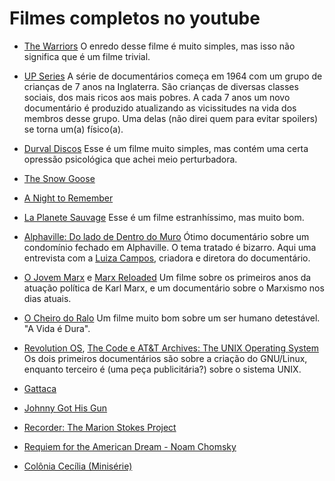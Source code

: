 * Filmes completos no youtube

- [[https://www.youtube.com/watch?v=-fVzlgKy9gw&list=PL8uaBjKrKP7l7V_XmzszgW5BoN58MRMqD][The Warriors]] O enredo desse filme é muito simples, mas isso não
  significa que é um filme trivial.

- [[https://www.youtube.com/watch?v=aSHV2kXp21g&list=PLmttTbVBZmTkwCRBjGmrf_l04eebE-TVE][UP Series]] A série de documentários começa em 1964 com um grupo de
  crianças de 7 anos na Inglaterra. São crianças de diversas classes
  sociais, dos mais ricos aos mais pobres. A cada 7 anos um novo
  documentário é produzido atualizando as vicissitudes na vida dos
  membros desse grupo. Uma delas (não direi quem para evitar spoilers)
  se torna um(a) físico(a).


- [[https://youtu.be/WoLF5C4ipZk][Durval Discos]] Esse é um filme muito simples, mas contém uma certa
  opressão psicológica que achei meio perturbadora.

- [[https://youtu.be/1pwwZOGN-ao][The Snow Goose]]

- [[https://www.youtube.com/watch?v=f-SA_DcRORU][A Night to Remember]]

- [[https://www.youtube.com/watch?v=pWitwjA-kx0][La Planete Sauvage]] Esse é um filme estranhíssimo, mas muito bom.

- [[https://www.youtube.com/watch?v=RrUW_-5lZvA][Alphaville: Do lado de Dentro do Muro]] Ótimo documentário sobre um
  condomínio fechado em Alphaville. O tema tratado é bizarro. Aqui uma
  entrevista com a [[https://www.youtube.com/watch?v=rvqgztwoBI4][Luiza Campos]], criadora e diretora do documentário.

- [[https://www.youtube.com/watch?v=Nxd9ePT2mtU][O Jovem Marx]] e [[https://www.youtube.com/watch?v=xeEw9zR6lis][Marx Reloaded]] Um filme sobre os primeiros anos da
  atuação política de Karl Marx, e um documentário sobre o Marxismo
  nos dias atuais.


- [[https://youtu.be/tzyepsKbmQc][O Cheiro do Ralo]] Um filme muito bom sobre um ser humano
  detestável. "A Vida é Dura".

- [[https://www.youtube.com/watch?v=k0RYQVkQmWU][Revolution OS]], [[https://www.youtube.com/watch?v=zPt_e9Cdk08][The Code e ]] [[https://www.youtube.com/watch?v=tc4ROCJYbm0][AT&T Archives: The UNIX Operating System]]
  Os dois primeiros documentários são sobre a criação do GNU/Linux,
  enquanto terceiro é (uma peça publicitária?) sobre o sistema UNIX.

- [[https://youtu.be/tzG3I7nMEks][Gattaca]] 

- [[https://youtu.be/BU_ckir_JYY][Johnny Got His Gun]]

- [[https://youtu.be/WTrI2Itz0wU][Recorder: The Marion Stokes Project]]

- [[https://youtu.be/WEnv5I8Aq4I][Requiem for the American Dream - Noam Chomsky]]

- [[https://www.youtube.com/watch?v=TmEltxUxY8o&list=PLwofSJv5MPByBHOrHWQzbtYtoN_i-D8f_][Colônia Cecília (Minisérie)]]
